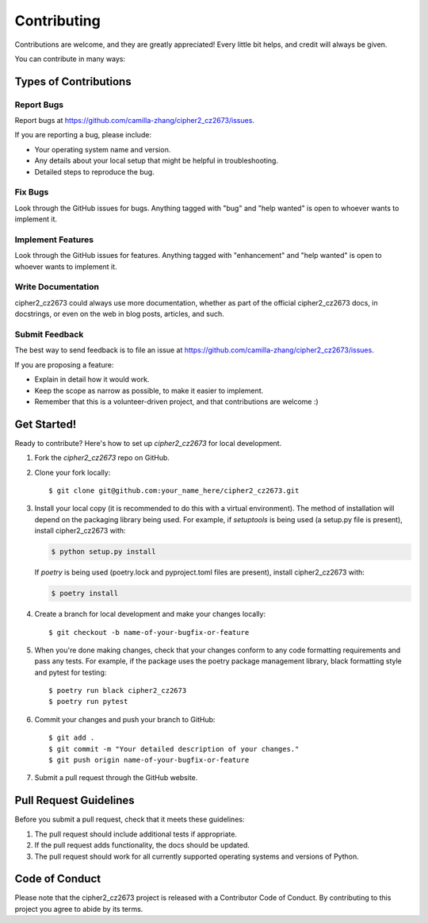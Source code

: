 .. highlight:: shell

============
Contributing
============

Contributions are welcome, and they are greatly appreciated! Every little bit
helps, and credit will always be given.

You can contribute in many ways:

Types of Contributions
----------------------

Report Bugs
~~~~~~~~~~~

Report bugs at https://github.com/camilla-zhang/cipher2_cz2673/issues.

If you are reporting a bug, please include:

* Your operating system name and version.
* Any details about your local setup that might be helpful in troubleshooting.
* Detailed steps to reproduce the bug.

Fix Bugs
~~~~~~~~

Look through the GitHub issues for bugs. Anything tagged with "bug" and "help
wanted" is open to whoever wants to implement it.

Implement Features
~~~~~~~~~~~~~~~~~~

Look through the GitHub issues for features. Anything tagged with "enhancement"
and "help wanted" is open to whoever wants to implement it.

Write Documentation
~~~~~~~~~~~~~~~~~~~

cipher2_cz2673 could always use more documentation, whether as part of the
official cipher2_cz2673 docs, in docstrings, or even on the web in blog posts,
articles, and such.

Submit Feedback
~~~~~~~~~~~~~~~

The best way to send feedback is to file an issue at https://github.com/camilla-zhang/cipher2_cz2673/issues.

If you are proposing a feature:

* Explain in detail how it would work.
* Keep the scope as narrow as possible, to make it easier to implement.
* Remember that this is a volunteer-driven project, and that contributions
  are welcome :)

Get Started!
------------

Ready to contribute? Here's how to set up `cipher2_cz2673` for local development.

1. Fork the `cipher2_cz2673` repo on GitHub.
2. Clone your fork locally::

    $ git clone git@github.com:your_name_here/cipher2_cz2673.git

3. Install your local copy (it is recommended to do this with a virtual environment). The method of installation will depend on the packaging library being used.
   For example, if `setuptools` is being used (a setup.py file is present), install cipher2_cz2673 with:

   .. code-block:: console

       $ python setup.py install

   If `poetry` is being used (poetry.lock and pyproject.toml files are present), install cipher2_cz2673 with:

   .. code-block:: console

       $ poetry install

4. Create a branch for local development and make your changes locally::

    $ git checkout -b name-of-your-bugfix-or-feature

5. When you're done making changes, check that your changes conform to any code formatting requirements and pass any tests.
   For example, if the package uses the poetry package management library, black formatting style and pytest for testing::

    $ poetry run black cipher2_cz2673
    $ poetry run pytest

6. Commit your changes and push your branch to GitHub::

    $ git add .
    $ git commit -m "Your detailed description of your changes."
    $ git push origin name-of-your-bugfix-or-feature

7. Submit a pull request through the GitHub website.

Pull Request Guidelines
-----------------------

Before you submit a pull request, check that it meets these guidelines:

1. The pull request should include additional tests if appropriate.
2. If the pull request adds functionality, the docs should be updated.
3. The pull request should work for all currently supported operating systems and versions of Python.

Code of Conduct
---------------
Please note that the cipher2_cz2673 project is released with a Contributor Code of Conduct. By contributing to this project you agree to abide by its terms.
